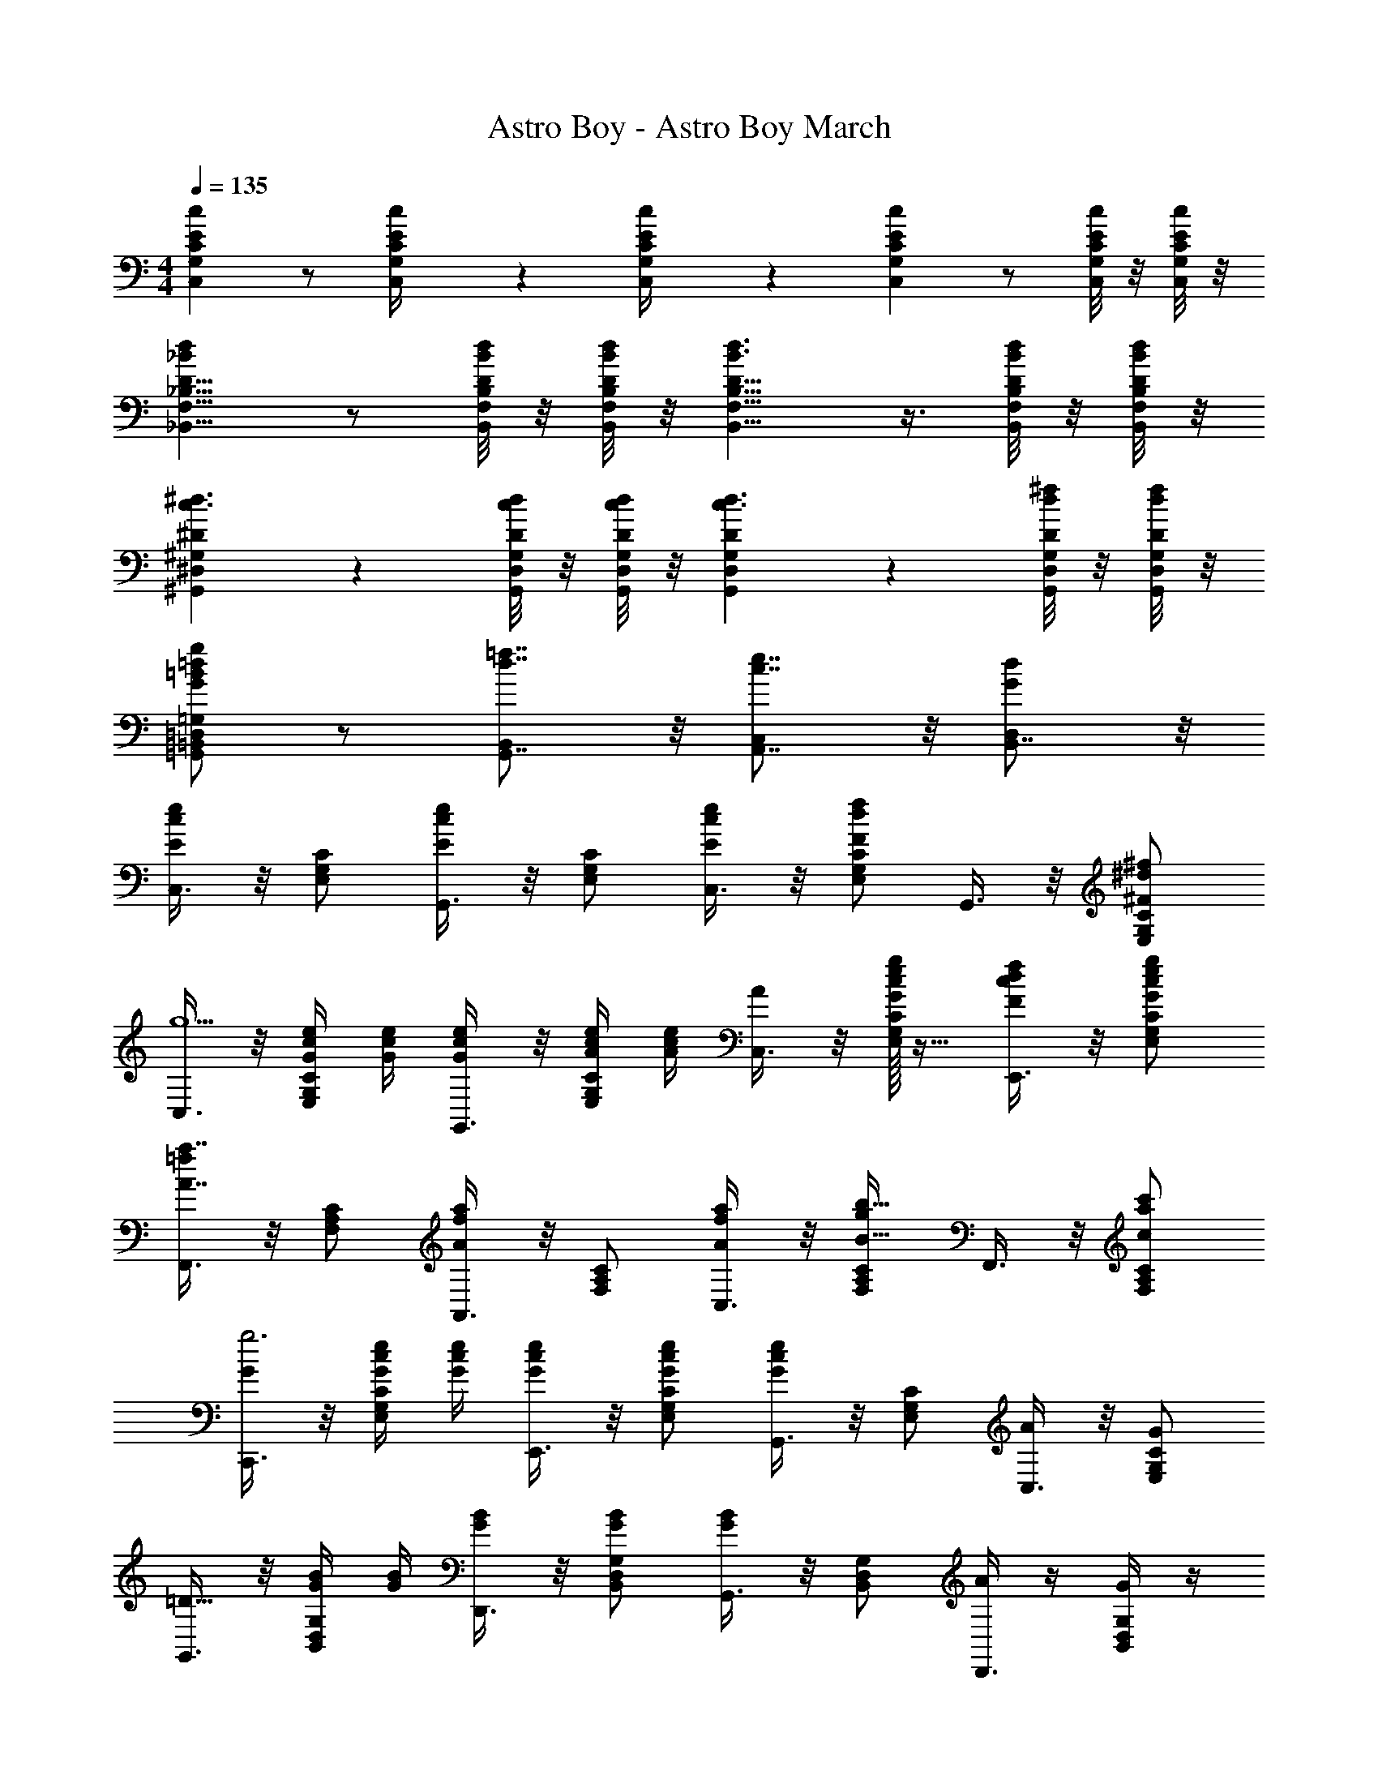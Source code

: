 X: 1
T: Astro Boy - Astro Boy March
Z: ABC Generated by Starbound Composer
L: 1/4
M: 4/4
Q: 1/4=135
K: C
[cC25/24E25/24C,25/24G,25/24] z/ [C/12E/12C,/12G,/12c/4] z/6 [C/12E/12C,/12G,/12c/4] z/6 [cC29/28E29/28C,29/28G,29/28] z/ [C/8E/8C,/8G,/8c/4] z/8 [C/8E/8C,/8G,/8c/4] z/8 
[_BdD9/8_B,,9/8F,9/8_B,9/8] z/ [D/8B,,/8F,/8B,/8B/4d/4] z/8 [D/8B,,/8F,/8B,/8B/4d/4] z/8 [D9/8B,,9/8F,9/8B,9/8B3/d3/] z3/8 [D/8B,,/8F,/8B,/8B/4d/4] z/8 [D/8B,,/8F,/8B,/8B/4d/4] z/8 
[^D7/6^G,,7/6^D,7/6^G,7/6c3/^d3/] z/3 [D/8G,,/8D,/8G,/8c/4d/4] z/8 [D/8G,,/8D,/8G,/8c/4d/4] z/8 [D7/6G,,7/6D,7/6G,7/6c3/d3/] z/3 [D/8G,,/8D,/8G,/8d/4^f/4] z/8 [D/8G,,/8D,/8G,/8d/4f/4] z/8 
[=G,,/=B,,/=D,/=G,/G=B=dg] z/ [d7/8=f7/8G,,7/8B,,] z/8 [c7/8e7/8A,,7/8C,] z/8 [B,,7/8GdD,] z/8 
[C,3/8Ece] z/8 [E,/G,/C/] [G,,3/8Ece] z/8 [E,/G,/C/] [C,3/8E/c/e/] z/8 [E,/G,/C/Fdf] G,,3/8 z/8 [^F/^d/^f/E,/G,/C/] 
[C,3/8g5/] z/8 [G/4c/4e/4E,/G,/C/] [G/4c/4e/4] [G,,3/8G/c/e/] z/8 [A/4c/4e/4E,/G,/C/] [A/4c/4e/4] [C,3/8A/] z/8 [c/32e/32G/g/E,/G,/C/] z15/32 [E,,3/8F/c/d/f/] z/8 [G/c/e/g/E,/G,/C/] 
[F,,3/8A7/8a7/8=f] z/8 [F,/A,/C/] [A,,3/8A6/7a6/7f] z/8 [F,/A,/C/] [C,3/8f/A15/28a15/28] z/8 [F,/A,/C/gB33/32b33/32] F,,3/8 z/8 [c/a/c'/F,/A,/C/] 
[C,,3/8G/g3] z/8 [G/4c/4e/4E,/G,/C/] [G/4c/4e/4] [E,,3/8G/c/e/] z/8 [G/c/e/E,/G,/C/] [G,,3/8Gce] z/8 [E,/G,/C/] [C,3/8A/] z/8 [G/E,/G,/C/] 
[G,,3/8=D39/16] z/8 [G/4B/4B,,/D,/G,/] [G/4B/4] [D,,3/8G/B/] z/8 [G/B/B,,/D,/G,/] [G,,3/8GB] z/8 [B,,/D,/G,/] [A/4D,,3/8] z/4 [G/4B,,/D,/G,/] z/4 
[C,,3/8E3] z/8 [G/4c/4C,/E,/G,/] [G/4c/4] [E,,3/8G/c/] z/8 [G/c/C,/E,/G,/] [G,,3/8Gc] z/8 [C,/E,/G,/] [=F/4C,,3/8] z/4 [E/4C,/E,/G,/] z/4 
[D,,3/8D] z/8 [D,/^F,/A,/] [^F,,3/8E19/18] z/8 [D,/F,/A,/] [C/18A,,3/8D3/8^F3/8] z4/9 [D,/F,/A,/C31/32D31/32G31/32] D,,3/8 z/8 [C/D/F/A/D,/F,/A,/] 
[=B,/32D/32G/32G,,3/8] z15/32 [G/4B/4D,/G,/B,/] [G/4B/4] [A/4c/4D,,3/8] [A/4c/4] [_B/4^c/4D,/G,/B,/] [B/4c/4] G,,5/12 z/12 [=B/32=d/32G,,5/12g/B,,/D,/] z15/32 [A,,5/12=c/^f/C,/^D,/A13/24] z/12 [G/6B,,5/12d/=f/=D,/G,/] z/3 
[C,3/8c5/6e5/6E] z/8 [E,/G,/C/] [G,,3/8c27/32e27/32E] z/8 [E,/G,/C/] [C,3/8E/c17/32e17/32] z/8 [E,/G,/C/d11/12f11/12=F] G,,3/8 z/8 [^F/^d/^f/E,/G,/C/] 
[C,3/8g5/] z/8 [G/4c/4e/4E,/G,/C/] [G/4c/4e/4] [G,,3/8G/c/e/] z/8 [A/4c/4e/4E,/G,/C/] [A/4c/4e/4] [C,3/8A/] z/8 [c/32e/32G/g/E,/G,/C/] z15/32 [E,,3/8F/c/d/f/] z/8 [G/c/e/g/E,/G,/C/] 
[=F,,3/8A7/8a7/8=f] z/8 [=F,/A,/C/] [A,,3/8A6/7a6/7f] z/8 [F,/A,/C/] [C,3/8f/A15/28a15/28] z/8 [F,/A,/C/gB33/32b33/32] F,,3/8 z/8 [c/a/c'/F,/A,/C/] 
[C,,3/8e'2] z/8 [e/4g/4c'/4E,/G,/C/] [e/4g/4c'/4] [E,,3/8e/g/c'/] z/8 [e/4g/4c'/4E,/G,/C/] [e/4g/4c'/4] [G,,3/8egc'] z/8 [E,/G,/C/] [f/4C,3/8] z/4 [e/E,/G,/C/] 
[D,,3/8=d65/32] z/8 [f/4a/4D,/F,/A,/] [f/4a/4] [A,,3/8f/a/] z/8 [f/a/D,/F,/A,/] [A/4D,,3/8fa] z/4 [D,/F,/A,/] [e/4A,,3/8] z/4 [d/4D,/F,/A,/] z/4 
[C,,3/8c61/32] z/8 [e/4g/4C,/E,/G,/] [e/4g/4] [G,,3/8e/g/] z/8 [e/g/C,/E,/G,/] [G/4C,,7/8egC,] z3/4 [z/F15/28^f15/28] [G/g/] 
[F,,3/8A7/8=f7/8a7/8] z/8 [F,/A,/C/] [F,,3/8Afa] z/8 [F,/A,/C/] [G,,3/8B/d/b/] z/8 [F,/G,/B,/Aa] G,,3/8 z/8 [f/32G/g/F,/G,/B,/] z15/32 
[C,3/8c'3] z/8 [c/4e/4g/4E,/G,/C/] [c/4e/4g/4] [G,,3/8c/e/g/] z/8 [c/e/g/E,/G,/C/] [cgC,C] [e/32A^ca^C,E,A,^C] z31/32 
K: D
[D,3/8^f/d5/6F] z/8 [f/4^F,/A,/D/] ^e/4 [A,,3/8f/d27/32F] z/8 [f/4F,/A,/D/] e/4 [D,3/8F/d17/32f17/32] z/8 [F,/A,/D/=e11/12g11/12G] A,,3/8 z/8 [^G/^e/^g/F,/A,/D/] 
[D,3/8a5/] z/8 [A/4d/4f/4F,/A,/D/] [A/4d/4f/4] [A,,3/8A/d/f/] z/8 [B/4d/4f/4F,/A,/D/] [B/4d/4f/4] [D,3/8B/] z/8 [d/32f/32A/6F,/A,/D/a/] z15/32 [G/6d/6e/6^F,,3/8g15/32] z/3 [A5/24d5/24f5/24a/F,/A,/D/] z7/24 
[G,,3/8b/=g5/6B] z/8 [b/4G,/B,/D/] ^a/4 [B,,3/8b/g27/32B] z/8 [b/4G,/B,/D/] a/4 [D,3/8B/g17/32b17/32] z/8 [G,/B,/D/=a11/12c'11/12c] G,,3/8 z/8 [d/b/d'/G,/B,/D/] 
[D,,3/8a3] z/8 [A/4d/4f/4F,/A,/D/] [A/4d/4f/4] [F,,3/8A/d/f/] z/8 [A/d/f/F,/A,/D/] [A,,3/8Adf] z/8 [F,/A,/D/] [D,3/8B/] z/8 [A/F,/A,/D/] 
[A,,3/8E3] z/8 [=e/4C,/E,/A,/] ^d/4 [e/4E,,3/8] d/4 [e/4C,/E,/A,/] d/4 [A,,3/8e] z/8 [C,/E,/A,/] [B/4E,,3/8] z/4 [A/4C,/E,/A,/] z/4 
[D,,3/8F3] z/8 [f/4D,/F,/A,/] ^e/4 [f/4F,,3/8] e/4 [f/4D,/F,/A,/] e/4 [A,,3/8f] z/8 [D,/F,/A,/] [g/4D,,3/8] z/4 [f/4D,/F,/A,/] z/4 
[B5/24E,,3/8=e] z/24 ^A/5 z/20 [B/5E,/^G,/D/] z/20 c/5 z/20 [=d/5^G,,3/8f] z/20 B5/24 z/24 [c/5E,/G,/D/] z/20 d5/24 z/24 [e5/24B,,3/8^g/] z/24 c/5 z/20 [d/5E,/G,/D/a] z/20 e/5 z/20 [f5/24E,,3/8] z/24 e/5 z/20 [f5/24b/E,/G,/D/] z/24 g/5 z/20 
[a/32A,,3/8] z15/32 [=A3/14c3/14E,/A,/C/] z/28 [A7/36c7/36] z/18 [B5/24d5/24E,,3/8] z/24 [B7/36d7/36] z/18 [=c5/24^d5/24E,/A,/C/] z/24 [c/5d/5] z/20 [^c/32e/32A,,5/12] z15/32 [A,,5/12c/e/a/C,/E,/] z/12 [B,,5/12=d/g/D,/^E,/B13/24] z/12 [A/6C,5/12e/=g/=E,/A,/] z/3 
[D,3/8f/d5/6F] z/8 [f/4F,/A,/D/] ^e/4 [A,,3/8f/d27/32F] z/8 [f/4F,/A,/D/] e/4 [D,3/8F/d17/32f17/32] z/8 [F,/A,/D/=e11/12g11/12=G] A,,3/8 z/8 [^G/^e/^g/F,/A,/D/] 
[D,3/8A/a2] z/8 [A/8d/8f/8F,/A,/D/] z/8 [A/8d/8f/8] z/8 [A/6d/6f/6A,,3/8] z/3 [B/8d/8f/8F,/A,/D/] z/8 [B/8d/8f/8] z/8 [B/6d/6f/6D,3/8] z/3 [A/6d/6f/6F,/A,/D/a/] z/3 [G/6d/6e/6F,,3/8g15/32] z/3 [A5/24d5/24f5/24a/F,/A,/D/] z7/24 
[=G,,3/8b/B7/8=g] z/8 [b/4=G,/B,/D/] ^a/4 [B,,3/8b/B6/7g] z/8 [b/4G,/B,/D/] a/4 [D,3/8g/B15/28b15/28] z/8 [G,/B,/D/=ac33/32c'33/32] G,,3/8 z/8 [d/b/d'/G,/B,/D/] 
[f/32D,,3/8f'2] z15/32 [f/8a/8d'/8F,/A,/D/] z/8 [f/8a/8d'/8] z/8 [f/6a/6d'/6F,,3/8] z/3 [f/8a/8d'/8F,/A,/D/] z/8 [f/8a/8d'/8] z/8 [f/8a/8d'/8A,,3/8] z3/8 [F,/A,/D/] [g/4D,3/8g'/] z/4 [f/f'/F,/A,/D/] 
[E,,3/8=e/e'/] z/8 [e'/4E,/G,/B,/] ^d'/4 [e'/4B,,3/8] d'/4 [e'/4E,/G,/B,/] d'/4 [E,,3/8B23/24b] z/8 [E,/G,/B,/] [f/4B,,3/8f'/] z/4 [e/4e'/E,/G,/B,/] z/4 
[D,,3/8d/=d'/] z/8 [d'/4D,/F,/A,/] c'/4 [d'/4A,,3/8] c'/4 [d'/4D,/F,/A,/] c'/4 [D,/6D,,7/8aA5/4] z5/6 [z/G15/28^g15/28] [A/a/] 
[G,,3/8B7/8=g7/8b7/8] z/8 [G,/B,/D/] [G,,3/8Bgb] z/8 [G,/B,/D/] [A,,3/8c/e/c'/] z/8 [G,/A,/C/Bb] A,,3/8 z/8 [g/32A/a/G,/A,/C/] z15/32 
[d/32f/32d'/32D,3/8] z15/32 [d/7f/7d'/7F,/A,/D/] z3/28 [d/7f/7d'/7] z3/28 [A,,3/8d/f/d'/] z/8 [d/f/d'/F,/A,/D/] [D,3/8dfd'] z/8 [F,/A,/D/] [g/4D,3/8g'/] z/4 [f/f'/F,/A,/D/] 
[E,,3/8e/e'/] z/8 [e'/4E,/G,/B,/] ^d'/4 [e'/4B,,3/8] d'/4 [e'/4E,/G,/B,/] d'/4 [E,,3/8B23/24b] z/8 [E,/G,/B,/] [f/4B,,3/8f'/] z/4 [e/4e'/E,/G,/B,/] z/4 
[D,,3/8d/=d'/] z/8 [d'/4D,/F,/A,/] c'/4 [d'/4A,,3/8] c'/4 [d'/4D,/F,/A,/] c'/4 [D,/6D,,7/8aA5/4] z5/6 [z/G15/28^g15/28] [A/a/] 
[G,,3/8B7/8=g7/8b7/8] z/8 [G,/B,/D/] [G,,3/8Bgb] z/8 [G,/B,/D/] [A,,3/8c/e/c'/] z/8 [G,/A,/C/Bb] A,,3/8 z/8 [g/32A/a/G,/A,/C/] z15/32 
[d/32f/32d'/32D,3/8] z15/32 [d/7f/7d'/7F,/A,/D/] z3/28 [d/7f/7d'/7] z3/28 [A,,3/8d/f/d'/] z/8 [d/f/d'/F,/A,/D/] [dfd'D,,7/6] [A13/28a13/28] z2/7 [A/4a/4] 
[B13/20b] z7/20 [G,,5/12B3/4d3/4g3/4B,,3/4G,3/4] z/3 [G,,/5B/4d/4g/4B,,/4G,/4] z/20 [BdgG,,17/12B,,2G,2] [B15/32b15/32] z9/32 [B/4b/4] 
[c5/18c'] z13/18 [A,,5/12c3/4e3/4a3/4C,3/4A,3/4] z/3 [A,,/5c/4e/4a/4C,/4A,/4] z/20 [ceaA,,17/12C,2A,2] [A11/16a11/16c] z5/16 
[D,53/14d4f4a4d'4F,4A,4D4] z12/7 
[D/8A/8d/8F/4] z/8 [D3/28A3/28d3/28F/4] z/7 [D3/16A3/16d3/16D,,5/12FD,] 
